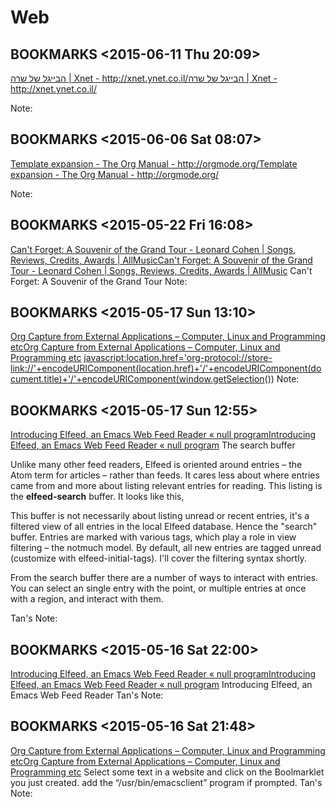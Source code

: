 #+FILETAGS: REFILE
* Web
** BOOKMARKS <2015-06-11 Thu 20:09>
 [[http://xnet.ynet.co.il/food/articles/0,14567,L-3109600,00.html?dcMaa=ynet&utm_source=ynet&utm_medium=homepage&utm_campaign=small_articles][הבייגל של שרה | Xnet - http://xnet.ynet.co.il/]][[http://xnet.ynet.co.il/food/articles/0,14567,L-3109600,00.html?dcMaa=ynet&utm_source=ynet&utm_medium=homepage&utm_campaign=small_articles][הבייגל של שרה | Xnet - http://xnet.ynet.co.il/]]

  Note:

** BOOKMARKS <2015-06-06 Sat 08:07>
 [[http://orgmode.org/manual/Template-expansion.html][Template expansion - The Org Manual - http://orgmode.org/]][[http://orgmode.org/manual/Template-expansion.html][Template expansion - The Org Manual - http://orgmode.org/]]

  Note:

** BOOKMARKS <2015-05-22 Fri 16:08>
 [[http://www.allmusic.com/album/cant-forget-a-souvenir-of-the-grand-tour-mw0002837907][Can't Forget: A Souvenir of the Grand Tour - Leonard Cohen | Songs, Reviews, Credits, Awards | AllMusic]][[http://www.allmusic.com/album/cant-forget-a-souvenir-of-the-grand-tour-mw0002837907][Can't Forget: A Souvenir of the Grand Tour - Leonard Cohen | Songs, Reviews, Credits, Awards | AllMusic]]
 Can't Forget: A Souvenir of the Grand Tour
  Note:

** BOOKMARKS <2015-05-17 Sun 13:10>
 [[http://tech.memoryimprintstudio.com/?p=160][Org Capture from External Applications – Computer, Linux and Programming etc]][[http://tech.memoryimprintstudio.com/?p=160][Org Capture from External Applications – Computer, Linux and Programming etc]]
 javascript:location.href='org-protocol://store-link://'+encodeURIComponent(location.href)+'/'+encodeURIComponent(document.title)+'/'+encodeURIComponent(window.getSelection())
  Note:

** BOOKMARKS <2015-05-17 Sun 12:55>
 [[http://nullprogram.com/blog/2013/09/04/][Introducing Elfeed, an Emacs Web Feed Reader « null program]][[http://nullprogram.com/blog/2013/09/04/][Introducing Elfeed, an Emacs Web Feed Reader « null program]]
 The search buffer

 Unlike many other feed readers, Elfeed is oriented around entries -- the Atom term for articles -- rather than feeds. It cares less about where entries came from and more about listing relevant entries for reading. This listing is the *elfeed-search* buffer. It looks like this,

 This buffer is not necessarily about listing unread or recent entries, it's a filtered view of all entries in the local Elfeed database. Hence the "search" buffer. Entries are marked with various tags, which play a role in view filtering -- the notmuch model. By default, all new entries are tagged unread (customize with elfeed-initial-tags). I'll cover the filtering syntax shortly.

From the search buffer there are a number of ways to interact with entries. You can select an single entry with the point, or multiple entries at once with a region, and interact with them.

Tan's Note:

** BOOKMARKS <2015-05-16 Sat 22:00>
 [[http://nullprogram.com/blog/2013/09/04/][Introducing Elfeed, an Emacs Web Feed Reader « null program]][[http://nullprogram.com/blog/2013/09/04/][Introducing Elfeed, an Emacs Web Feed Reader « null program]]
 Introducing Elfeed, an Emacs Web Feed Reader
  Tan's Note:

** BOOKMARKS <2015-05-16 Sat 21:48>
 [[http://tech.memoryimprintstudio.com/?p=160][Org Capture from External Applications – Computer, Linux and Programming etc]][[http://tech.memoryimprintstudio.com/?p=160][Org Capture from External Applications – Computer, Linux and Programming etc]]
 Select some text in a website and click on the Boolmarklet you just created. add the “/usr/bin/emacsclient” program if prompted.
  Tan's Note:

